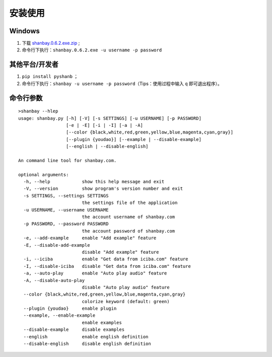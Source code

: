 安装使用
========

Windows
-------

1. 下载 `shanbay.0.6.2.exe.zip <http://pan.baidu.com/s/1zMRKK>`__ ;
2. 命令行下执行：\ ``shanbay.0.6.2.exe -u username -p password``


其他平台/开发者
---------------

1. ``pip install pyshanb`` ；
2. 命令行下执行：\ ``shanbay -u username -p password``\ （Tips：使用过程中输入 ``q``
   即可退出程序）。


命令行参数
----------

::

    >shanbay --hlep
    usage: shanbay.py [-h] [-V] [-s SETTINGS] [-u USERNAME] [-p PASSWORD]
                      [-e | -E] [-i | -I] [-a | -A]
                      [--color {black,white,red,green,yellow,blue,magenta,cyan,gray}]
                      [--plugin {youdao}] [--example | --disable-example]
                      [--english | --disable-english]

    An command line tool for shanbay.com.

    optional arguments:
      -h, --help            show this help message and exit
      -V, --version         show program's version number and exit
      -s SETTINGS, --settings SETTINGS
                            the settings file of the application
      -u USERNAME, --username USERNAME
                            the account username of shanbay.com
      -p PASSWORD, --password PASSWORD
                            the account password of shanbay.com
      -e, --add-example     enable "Add example" feature
      -E, --disable-add-example
                            disable "Add example" feature
      -i, --iciba           enable "Get data from iciba.com" feature
      -I, --disable-iciba   disable "Get data from iciba.com" feature
      -a, --auto-play       enable "Auto play audio" feature
      -A, --disable-auto-play
                            disable "Auto play audio" feature
      --color {black,white,red,green,yellow,blue,magenta,cyan,gray}
                            colorize keyword (default: green)
      --plugin {youdao}     enable plugin
      --example, --enable-example
                            enable examples
      --disable-example     disable examples
      --english             enable english definition
      --disable-english     disable english definition
